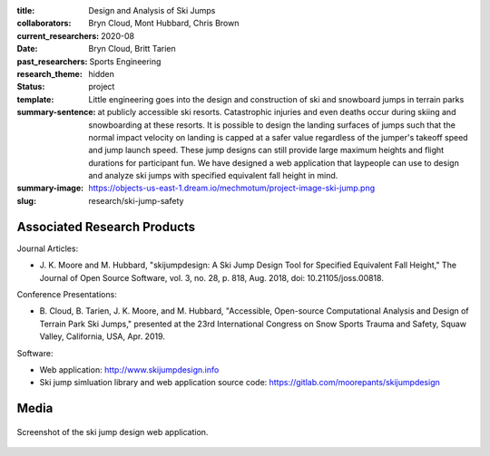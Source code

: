 :title: Design and Analysis of Ski Jumps
:collaborators: Bryn Cloud, Mont Hubbard, Chris Brown
:current_researchers:
:date: 2020-08
:past_researchers: Bryn Cloud, Britt Tarien
:research_theme: Sports Engineering
:status: hidden
:template: project
:summary-sentence: Little engineering goes into the design and
                   construction of ski and snowboard jumps in terrain parks at
                   publicly accessible ski resorts. Catastrophic injuries and
                   even deaths occur during skiing and snowboarding at these
                   resorts. It is possible to design the landing surfaces of
                   jumps such that the normal impact velocity on landing is
                   capped at a safer value regardless of the jumper's takeoff
                   speed and jump launch speed. These jump designs can still
                   provide large maximum heights and flight durations for
                   participant fun. We have designed a web application that
                   laypeople can use to design and analyze ski jumps with
                   specified equivalent fall height in mind.
:summary-image: https://objects-us-east-1.dream.io/mechmotum/project-image-ski-jump.png
:slug: research/ski-jump-safety

Associated Research Products
============================

Journal Articles:

- J. K. Moore and M. Hubbard, "skijumpdesign: A Ski Jump Design Tool for
  Specified Equivalent Fall Height," The Journal of Open Source Software, vol.
  3, no. 28, p. 818, Aug. 2018, doi: 10.21105/joss.00818.

Conference Presentations:

- B. Cloud, B. Tarien, J. K. Moore, and M. Hubbard, "Accessible, Open-source
  Computational Analysis and Design of Terrain Park Ski Jumps," presented at
  the 23rd International Congress on Snow Sports Trauma and Safety, Squaw
  Valley, California, USA, Apr. 2019.

Software:

- Web application: http://www.skijumpdesign.info
- Ski jump simluation library and web application source code: https://gitlab.com/moorepants/skijumpdesign

Media
=====

.. figure:: https://objects-us-east-1.dream.io/mechmotum/skijumpdesign-screenshot.jpg
   :width: 60%
   :align: center
   :target: http://www.skijumpdesign.info
   :alt: Screenshot of the ski jump design application.

   Screenshot of the ski jump design web application.
